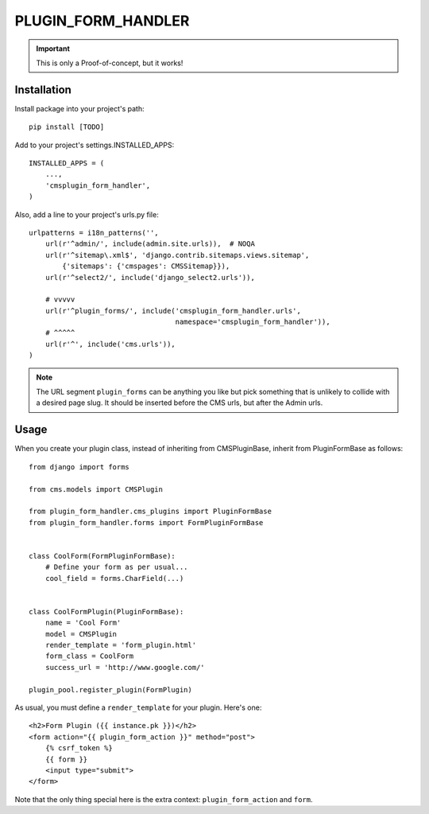 ===================
PLUGIN_FORM_HANDLER
===================

.. important::

    This is only a Proof-of-concept, but it works!


------------
Installation
------------

Install package into your project's path::

    pip install [TODO]

Add to your project's settings.INSTALLED_APPS::

    INSTALLED_APPS = (
        ...,
        'cmsplugin_form_handler',
    )

Also, add a line to your project's urls.py file::

    urlpatterns = i18n_patterns('',
        url(r'^admin/', include(admin.site.urls)),  # NOQA
        url(r'^sitemap\.xml$', 'django.contrib.sitemaps.views.sitemap',
            {'sitemaps': {'cmspages': CMSSitemap}}),
        url(r'^select2/', include('django_select2.urls')),

        # vvvvv
        url(r'^plugin_forms/', include('cmsplugin_form_handler.urls',
                                       namespace='cmsplugin_form_handler')),
        # ^^^^^
        url(r'^', include('cms.urls')),
    )

.. note::

    The URL segment ``plugin_forms`` can be anything you like but pick something
    that is unlikely to collide with a desired page slug. It should be inserted
    before the CMS urls, but after the Admin urls.

-----
Usage
-----

When you create your plugin class, instead of inheriting from CMSPluginBase,
inherit from PluginFormBase as follows::

    from django import forms

    from cms.models import CMSPlugin

    from plugin_form_handler.cms_plugins import PluginFormBase
    from plugin_form_handler.forms import FormPluginFormBase


    class CoolForm(FormPluginFormBase):
        # Define your form as per usual...
        cool_field = forms.CharField(...)


    class CoolFormPlugin(PluginFormBase):
        name = 'Cool Form'
        model = CMSPlugin
        render_template = 'form_plugin.html'
        form_class = CoolForm
        success_url = 'http://www.google.com/'

    plugin_pool.register_plugin(FormPlugin)

As usual, you must define a ``render_template`` for your plugin. Here's one::

    <h2>Form Plugin ({{ instance.pk }})</h2>
    <form action="{{ plugin_form_action }}" method="post">
        {% csrf_token %}
        {{ form }}
        <input type="submit">
    </form>

Note that the only thing special here is the extra context:
``plugin_form_action`` and ``form``.
